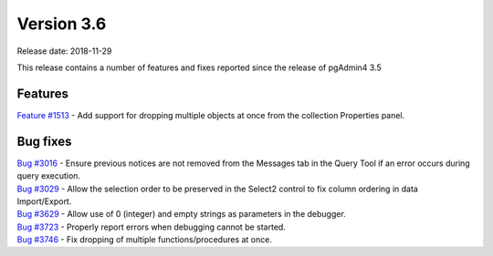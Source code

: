 ***********
Version 3.6
***********

Release date: 2018-11-29

This release contains a number of features and fixes reported since the release of pgAdmin4 3.5


Features
********

| `Feature #1513 <https://redmine.postgresql.org/issues/1513>`_ - Add support for dropping multiple objects at once from the collection Properties panel.

Bug fixes
*********

| `Bug #3016 <https://redmine.postgresql.org/issues/3016>`_ - Ensure previous notices are not removed from the Messages tab in the Query Tool if an error occurs during query execution.
| `Bug #3029 <https://redmine.postgresql.org/issues/3029>`_ - Allow the selection order to be preserved in the Select2 control to fix column ordering in data Import/Export.
| `Bug #3629 <https://redmine.postgresql.org/issues/3629>`_ - Allow use of 0 (integer) and empty strings as parameters in the debugger.
| `Bug #3723 <https://redmine.postgresql.org/issues/3723>`_ - Properly report errors when debugging cannot be started.
| `Bug #3746 <https://redmine.postgresql.org/issues/3746>`_ - Fix dropping of multiple functions/procedures at once.